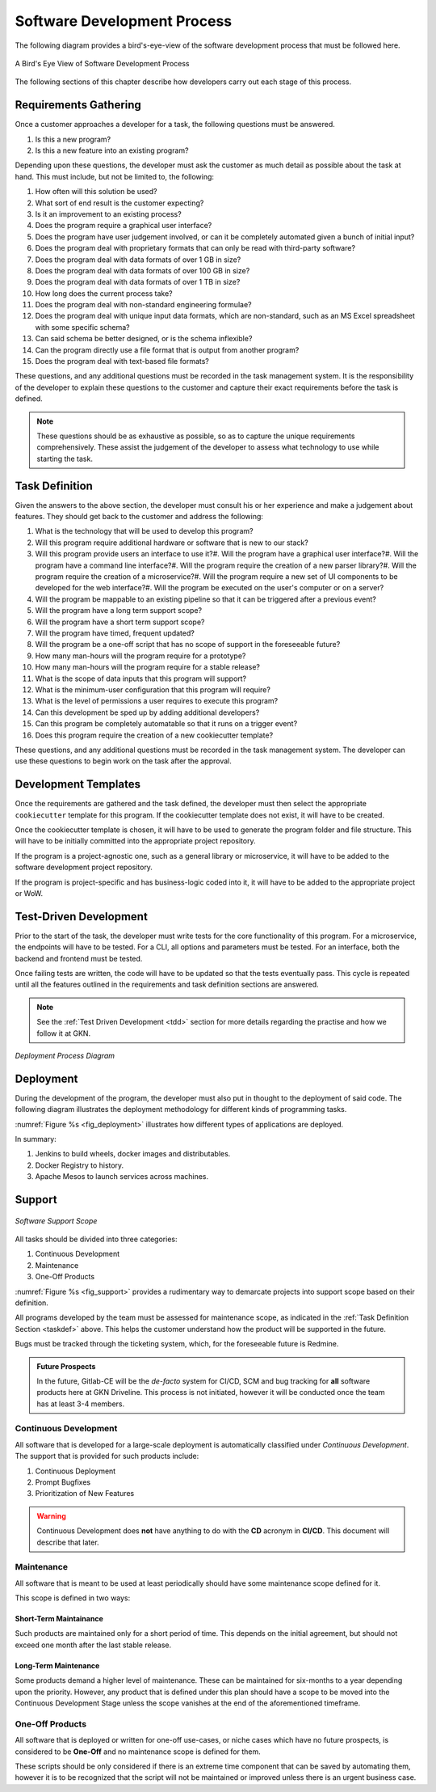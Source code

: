 ===============================
Software Development Process
===============================

.. todo::

    Explain how different tasks are tackled some have long term viewpoints,
    others have short term usage cycles. All of them should have tests.


The following diagram provides a bird's-eye-view of the software development process that must be followed here.

.. _fig_soft_dev:

.. figure:: /_static/process/software_development_process.png
    :width: 600
    :align: center

    A Bird's Eye View of Software Development Process

The following sections of this chapter describe how developers carry out each stage of this process.

---------------------------------------
Requirements Gathering
---------------------------------------

Once a customer approaches a developer for a task, the following questions must be answered.

1. Is this a new program?
2. Is this a new feature into an existing program?

Depending upon these questions, the developer must ask the customer as much detail as possible about the task at hand.
This must include, but not be limited to, the following:

1. How often will this solution be used?
#. What sort of end result is the customer expecting?
#. Is it an improvement to an existing process?
#. Does the program require a graphical user interface?
#. Does the program have user judgement involved, or can it be completely automated given a bunch of initial input?
#. Does the program deal with proprietary formats that can only be read with third-party software?
#. Does the program deal with data formats of over 1 GB in size?
#. Does the program deal with data formats of over 100 GB in size?
#. Does the program deal with data formats of over 1 TB in size?
#. How long does the current process take?
#. Does the program deal with non-standard engineering formulae?
#. Does the program deal with unique input data formats, which are non-standard, such as an MS Excel spreadsheet with some specific schema?
#. Can said schema be better designed, or is the schema inflexible?
#. Can the program directly use a file format that is output from another program?
#. Does the program deal with text-based file formats?

These questions, and any additional questions must be recorded in the task management system.
It is the responsibility of the developer to explain these questions to the customer and capture their exact requirements before
the task is defined.

.. note::

    These questions should be as exhaustive as possible, so as to capture the unique requirements comprehensively.
    These assist the judgement of the developer to assess what technology to use while starting the task.

.. _taskdef::

---------------------------------------
Task Definition
---------------------------------------

Given the answers to the above section, the developer must consult his or her experience and make a judgement about features.
They should get back to the customer and address the following:

1. What is the technology that will be used to develop this program?
#. Will this program require additional hardware or software that is new to our stack?
#. Will this program provide users an interface to use it?#. Will the program have a graphical user interface?#. Will the program have a command line interface?#. Will the program require the creation of a new parser library?#. Will the program require the creation of a microservice?#. Will the program require a new set of UI components to be developed for the web interface?#. Will the program be executed on the user's computer or on a server?
#. Will the program be mappable to an existing pipeline so that it can be triggered after a previous event?
#. Will the program have a long term support scope?
#. Will the program have a short term support scope?
#. Will the program have timed, frequent updated?
#. Will the program be a one-off script that has no scope of support in the foreseeable future?
#. How many man-hours will the program require for a prototype?
#. How many man-hours will the program require for a stable release?
#. What is the scope of data inputs that this program will support?
#. What is the minimum-user configuration that this program will require?
#. What is the level of permissions a user requires to execute this program?
#. Can this development be sped up by adding additional developers?
#. Can this program be completely automatable so that it runs on a trigger event?
#. Does this program require the creation of a new cookiecutter template?

These questions, and any additional questions must be recorded in the task management system. The developer can use these questions
to begin work on the task after the approval.

---------------------------------------
Development Templates
---------------------------------------

Once the requirements are gathered and the task defined, the developer must then select the appropriate ``cookiecutter`` template
for this program. If the cookiecutter template does not exist, it will have to be created.

Once the cookiecutter template is chosen, it will have to be used to generate the program folder and file structure.
This will have to be initially committed into the appropriate project repository.

If the program is a project-agnostic one, such as a general library or microservice, it will have to be added to the software development
project repository.

If the program is project-specific and has business-logic coded into it, it will have to be added to the appropriate project or WoW.

------------------------
Test-Driven Development
------------------------

Prior to the start of the task, the developer must write tests for the core functionality of this program.
For a microservice, the endpoints will have to be tested.
For a CLI, all options and parameters must be tested.
For an interface, both the backend and frontend must be tested.

Once failing tests are written, the code will have to be updated so that the tests eventually pass. This cycle is repeated until all the
features outlined in the requirements and task definition sections are answered.

.. note::

    See the :ref:`Test Driven Development <tdd>` section for more details regarding the practise and how we follow it at GKN.

.. _fig_deployment:

.. figure:: /_static/process/deployment.png
    :width: 600
    :figclass: align-center
    :align: center
    :alt: Deployment Process Diagram

    *Deployment Process Diagram*

------------------------
Deployment
------------------------

During the development of the program, the developer must also put in thought to the deployment of said code. The following diagram illustrates
the deployment methodology for different kinds of programming tasks.

:numref:`Figure %s <fig_deployment>` illustrates how different types of applications are deployed.

In summary:

1. Jenkins to build wheels, docker images and distributables.
2. Docker Registry to history.
3. Apache Mesos to launch services across machines.

------------------------
Support
------------------------

.. _fig_support:

.. figure:: /_static/process/support.png
    :align: center
    :width: 400
    :alt: Software Support

    *Software Support Scope*

All tasks should be divided into three categories:

1. Continuous Development
2. Maintenance
3. One-Off Products

:numref:`Figure %s <fig_support>` provides a rudimentary way to demarcate projects into support scope based on their definition.

All programs developed by the team must be assessed for maintenance scope, as indicated in the :ref:`Task Definition Section <taskdef>` above.
This helps the customer understand how the product will be supported in the future.

Bugs must be tracked through the ticketing system, which, for the foreseeable future is Redmine.

.. admonition:: Future Prospects
    :class: note

    In the future, Gitlab-CE will be the *de-facto* system for CI/CD, SCM and bug tracking for **all**
    software products here at GKN Driveline. This process is not initiated, however it will be conducted
    once the team has at least 3-4 members.

Continuous Development
------------------------

All software that is developed for a large-scale deployment is automatically classified
under *Continuous Development*. The support that is provided for such products include:

1. Continuous Deployment
2. Prompt Bugfixes
3. Prioritization of New Features

.. warning::

    Continuous Development does **not** have anything to do with the **CD** acronym in **CI/CD**. This document will describe that later.

Maintenance
--------------

All software that is meant to be used at least periodically should have some maintenance scope defined for
it.

This scope is defined in two ways:

Short-Term Maintainance
*************************

Such products are maintained only for a short period of time. This depends on the initial agreement, but should not exceed one month after the last stable release.

Long-Term Maintenance
*************************

Some products demand a higher level of maintenance. These can be maintained for six-months to a year depending upon the priority. However, any product that
is defined under this plan should have a scope to be moved into the Continuous Development Stage unless the scope vanishes at the end of the aforementioned
timeframe.

One-Off Products
---------------------

All software that is deployed or written for one-off use-cases, or niche cases which have
no future prospects, is considered to be **One-Off** and no maintenance scope is defined
for them.

These scripts should be only considered if there is an extreme time component that can
be saved by automating them, however it is to be recognized that the script will not
be maintained or improved unless there is an urgent business case.
